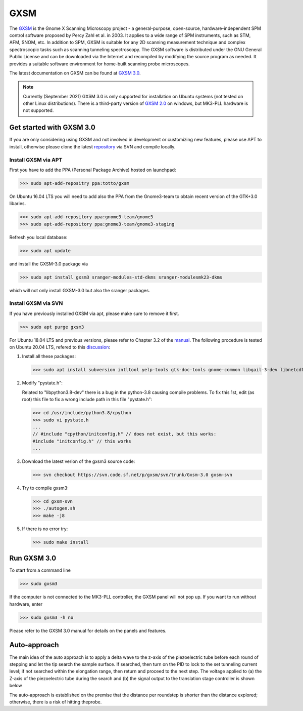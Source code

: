 GXSM
^^^^^^^^

The `GXSM <http://gxsm.sourceforge.net/>`_ is the Gnome X Scanning Microscopy project - a general-purpose, open-source, hardware-independent SPM control software proposed by Percy Zahl et al. in 2003. It applies to a wide range of SPM instruments, such as STM, AFM, SNOM, etc. In addition to SPM, GXSM is suitable for any 2D scanning measurement technique and complex spectroscopic tasks such as scanning tunneling spectroscopy. The GXSM software is distributed under the GNU General Public License and can be downloaded via the Internet and recompiled by modifying the source program as needed. It provides a suitable software environment for home-built scanning probe microscopes.

The latest documentation on GXSM can be found at `GXSM 3.0 <https://sourceforge.net/p/gxsm/svn/HEAD/tree/trunk/Gxsm-3.0-Manual/Gxsm-3.0-Manual.pdf>`_.

.. note:: 
    Currently (September 2021) GXSM 3.0 is only supported for installation on Ubuntu systems (not tested on other Linux distributions). There is a third-party version of `GXSM 2.0 <https://sourceforge.net/projects/gxsm4w/>`_ on windows, but MK3-PLL hardware is not supported.

Get started with GXSM 3.0
---------

If you are only considering using GXSM and not involved in development or customizing new features, please use APT to install, otherwise please clone the latest `repository <https://sourceforge.net/p/gxsm/svn/HEAD/tree/trunk/>`_ via SVN and compile locally.

Install GXSM via APT
>>>>>>>>>

First you have to add the PPA (Personal Package Archive) hosted on launchpad:

>>> sudo apt-add-repositry ppa:totto/gxsm

On Ubuntu 16.04 LTS you will need to add also the PPA from the Gnome3-team to obtain recent version of the GTK+3.0 libaries.

>>> sudo apt-add-repository ppa:gnome3-team/gnome3
>>> sudo apt-add-repository ppa:gnome3-team/gnome3-staging

Refresh you local database:

>>> sudo apt update

and install the GXSM-3.0 package via

>>> sudo apt install gxsm3 sranger-modules-std-dkms sranger-modulesmk23-dkms

which will not only install GXSM-3.0 but also the sranger packages.

Install GXSM via SVN
>>>>>>>>>

If you have previously installed GXSM via apt, please make sure to remove it first.

>>> sudo apt purge gxsm3

For Ubuntu 18.04 LTS and previous versions, please refer to Chapter 3.2 of the `manual <https://sourceforge.net/p/gxsm/svn/HEAD/tree/trunk/Gxsm-3.0-Manual/Gxsm-3.0-Manual.pdf>`_. The following procedure is tested on Ubuntu 20.04 LTS, refered to this `discussion <https://sourceforge.net/p/gxsm/discussion/297458/thread/cb1e30a6/>`_:

1) Install all these packages:
   
   >>> sudo apt install subversion intltool yelp-tools gtk-doc-tools gnome-common libgail-3-dev libnetcdf-dev libnetcdf-cxx-legacy-dev libfftw3-dev libgtk-3-0 libgtksourceview-3.0-dev gsettings-desktop-schemas-dev python-gobject-2-dev libgtksourceviewmm-3.0-dev libquicktime-dev libglew-dev freeglut3-dev libgl1-mesa-dev libopencv-core-dev libopencv-features2d-dev libopencv-highgui-dev libopencv-objdetect-dev libnlopt-dev libglm-dev fonts-freefont-ttf libsoup2.4-dev libgsl-dev libpython3.8-dev gcc perl make g++ libpopt-dev python-gobject python-gi-dev python-gobject-2-dev

2) Modify "pystate.h":
   
   Related to "libpython3.8-dev" there is a bug in the python-3.8 causing compile problems. To fix this 1st, edit (as root) this file to fix a wrong include path in this file "pystate.h":

   >>> cd /usr/include/python3.8/cpython
   >>> sudo vi pystate.h
   ...
   // #include "cpython/initconfig.h" // does not exist, but this works:
   #include "initconfig.h" // this works
   ...

3) Download the latest verion of the gxsm3 source code:
   
   >>> svn checkout https://svn.code.sf.net/p/gxsm/svn/trunk/Gxsm-3.0 gxsm-svn

4) Try to compile gxsm3:
   
   >>> cd gxsm-svn
   >>> ./autogen.sh
   >>> make -j8

5) If there is no error try:
   
   >>> sudo make install


Run GXSM 3.0
---------

To start from a command line

>>> sudo gxsm3

If the computer is not connected to the MK3-PLL controller, the GXSM panel will not pop up. If you want to run without hardware, enter

>>> sudo gxsm3 -h no

Please refer to the GXSM 3.0 manual for details on the panels and features.

Auto-approach
---------

The main idea of the auto approach is to apply a delta wave to the z-axis of the piezoelectric tube before each round of stepping and let the tip search the sample surface. If searched, then turn on the PID to lock to the set tunneling current level; if not searched within the elongation range, then return and proceed to the next step. The voltage applied to (a) the Z-axis of the piezoelectric tube during the search and (b) the signal output to the translation stage controller is shown below

.. image:: ../images/Auto-approach.png
    :width: 400 px
    :alt: autoapproach

The auto-approach is established on the premise that the distance per roundstep is shorter than the distance explored; otherwise, there is a risk of hitting theprobe.